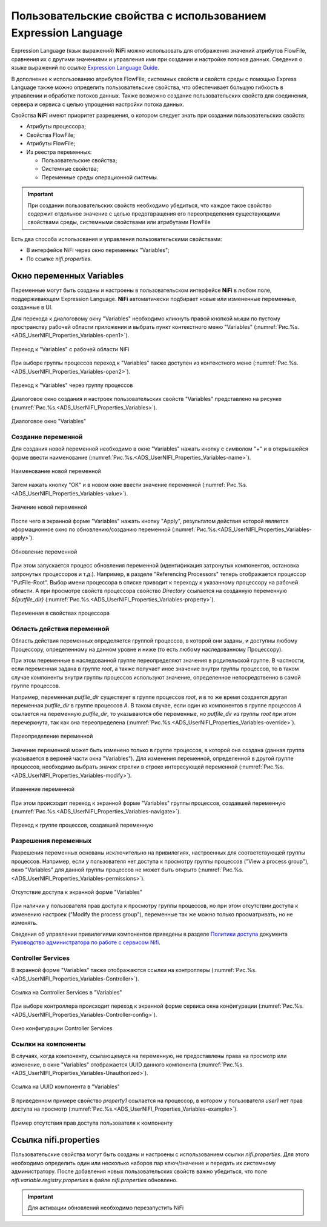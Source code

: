 Пользовательские свойства с использованием Expression Language
================================================================


Expression Language (язык выражений) **NiFi** можно использовать для отображения значений атрибутов FlowFile, сравнения их с другими значениями и управления ими при создании и настройке потоков данных. Сведения о языке выражений по ссылке `Expression Language Guide <https://nifi.apache.org/docs/nifi-docs/html/expression-language-guide.html>`_.

В дополнение к использованию атрибутов FlowFile, системных свойств и свойств среды с помощью Express Language также можно определить пользовательские свойства, что обеспечивает большую гибкость в управлении и обработке потоков данных. Также возможно создание пользовательских свойств для соединения, сервера и сервиса с целью упрощения настройки потока данных.

Свойства **NiFi** имеют приоритет разрешения, о котором следует знать при создании пользовательских свойств:

+ Атрибуты процессора;
+ Свойства FlowFile;
+ Атрибуты FlowFile;
+ Из реестра переменных:

  + Пользовательские свойства;
  + Системные свойства;
  + Переменные среды операционной системы.

.. important:: При создании пользовательских свойств необходимо убедиться, что каждое такое свойство содержит отдельное значение с целью предотвращения его переопределения существующими свойствами среды, системными свойствами или атрибутами FlowFile

Есть два способа использования и управления пользовательскими свойствами:

+ В интерфейсе NiFi через окно переменных "Variables";
+ По ссылке *nifi.properties*.


Окно переменных Variables
--------------------------

Переменные могут быть созданы и настроены в пользовательском интерфейсе **NiFi** в любом поле, поддерживающем Expression Language. **NiFi** автоматически подбирает новые или измененные переменные, созданные в UI.

Для перехода к диалоговому окну "Variables" необходимо кликнуть правой кнопкой мыши по пустому пространству рабочей области приложения и выбрать пункт контекстного меню "Variables" (:numref:`Рис.%s.<ADS_UserNIFI_Properties_Variables-open1>`).


.. _ADS_UserNIFI_Properties_Variables-open1:

.. figure:: ../../imgs/ADS_UserNIFI_Properties_Variables-open1.png
   :align: center

   Переход к "Variables" с рабочей области NiFi


При выборе группы процессов переход к "Variables" также доступен из контекстного меню (:numref:`Рис.%s.<ADS_UserNIFI_Properties_Variables-open2>`).


.. _ADS_UserNIFI_Properties_Variables-open2:

.. figure:: ../../imgs/ADS_UserNIFI_Properties_Variables-open2.png
   :align: center

   Переход к "Variables" через группу процессов


Диалоговое окно создания и настроек пользовательских свойств "Variables" представлено на рисунке (:numref:`Рис.%s.<ADS_UserNIFI_Properties_Variables>`).


.. _ADS_UserNIFI_Properties_Variables:

.. figure:: ../../imgs/ADS_UserNIFI_Properties_Variables.png
   :align: center

   Диалоговое окно "Variables"


Создание переменной
^^^^^^^^^^^^^^^^^^^^^^

Для создания новой переменной необходимо в окне "Variables" нажать кнопку с символом "+" и в открывшейся форме ввести наименование (:numref:`Рис.%s.<ADS_UserNIFI_Properties_Variables-name>`).


.. _ADS_UserNIFI_Properties_Variables-name:

.. figure:: ../../imgs/ADS_UserNIFI_Properties_Variables-name.png
   :align: center

   Наименование новой переменной


Затем нажать кнопку "OK" и в новом окне ввести значение переменной (:numref:`Рис.%s.<ADS_UserNIFI_Properties_Variables-value>`).


.. _ADS_UserNIFI_Properties_Variables-value:

.. figure:: ../../imgs/ADS_UserNIFI_Properties_Variables-value.png
   :align: center

   Значение новой переменной


После чего в экранной форме "Variables" нажать кнопку "Apply", результатом действия которой является иформационное окно по обновлению/созданию переменной (:numref:`Рис.%s.<ADS_UserNIFI_Properties_Variables-apply>`).


.. _ADS_UserNIFI_Properties_Variables-apply:

.. figure:: ../../imgs/ADS_UserNIFI_Properties_Variables-apply.png
   :align: center

   Обновление переменной


При этом запускается процесс обновления переменной (идентификация затронутых компонентов, остановка затронутых процессоров и т.д.). Например, в разделе "Referencing Processors" теперь отображается процессор "PutFile-Root". Выбор имени процессора в списке приводит к переходу к указанному процессору на рабочей области. А при просмотре свойств процессора свойство *Directory* ссылается на созданную переменную *${putfile_dir}* (:numref:`Рис.%s.<ADS_UserNIFI_Properties_Variables-property>`).


.. _ADS_UserNIFI_Properties_Variables-property:

.. figure:: ../../imgs/ADS_UserNIFI_Properties_Variables-property.png
   :align: center

   Переменная в свойствах процессора



Область действия переменной
^^^^^^^^^^^^^^^^^^^^^^^^^^^^^

Область действия переменных определяется группой процессов, в которой они заданы, и доступны любому Процессору, определенному на данном уровне и ниже (то есть любому наследованному Процессору).

При этом переменные в наследованной группе переопределяют значения в родительской группе. В частности, если переменная задана в группе *root*, а также получает иное значение внутри группы процессов, то в таком случае компоненты внутри группы процессов используют значение, определенное непосредственно в самой группе процессов.

Например, переменная *putfile_dir* существует в группе процессов *root*, и в то же время создается другая переменная *putfile_dir* в группе процессов *A*. В таком случае, если один из компонентов в группе процессов *A* ссылается на переменную *putfile_dir*, то указываются обе переменные, но *putfile_dir* из группы *root* при этом перечеркнута, так как она переопределена (:numref:`Рис.%s.<ADS_UserNIFI_Properties_Variables-override>`).


.. _ADS_UserNIFI_Properties_Variables-override:

.. figure:: ../../imgs/ADS_UserNIFI_Properties_Variables-override.png
   :align: center

   Переопределение переменной


Значение переменной может быть изменено только в группе процессов, в которой она создана (данная группа указывается в верхней части окна "Variables"). Для изменения переменной, определенной в другой группе процессов, необходимо выбрать значок стрелки в строке интересующей переменной (:numref:`Рис.%s.<ADS_UserNIFI_Properties_Variables-modify>`).


.. _ADS_UserNIFI_Properties_Variables-modify:

.. figure:: ../../imgs/ADS_UserNIFI_Properties_Variables-modify.png
   :align: center

   Изменение переменной


При этом происходит переход к экранной форме "Variables" группы процессов, создавшей переменную (:numref:`Рис.%s.<ADS_UserNIFI_Properties_Variables-navigate>`).


.. _ADS_UserNIFI_Properties_Variables-navigate:

.. figure:: ../../imgs/ADS_UserNIFI_Properties_Variables-navigate.png
   :align: center

   Переход к группе процессов, создавшей переменную



Разрешения переменных
^^^^^^^^^^^^^^^^^^^^^^^

Разрешения переменных основаны исключительно на привилегиях, настроенных для соответствующей группы процессов. Например, если у пользователя нет доступа к просмотру группы процессов ("View a process group"), окно "Variables" для данной группы процессов не может быть открыто (:numref:`Рис.%s.<ADS_UserNIFI_Properties_Variables-permissions>`).


.. _ADS_UserNIFI_Properties_Variables-permissions:

.. figure:: ../../imgs/ADS_UserNIFI_Properties_Variables-permissions.png
   :align: center

   Отсутствие доступа к экранной форме "Variables"


При наличии у пользователя прав доступа к просмотру группы процессов, но при этом отсутствии доступа к изменению настроек ("Modify the process group"), переменные так же можно только просматривать, но не изменять. 

Сведения об управлении привилегиями компонентов приведены в разделе `Политики доступа <https://docs.arenadata.io/ads/AdminNIFI/Policies.html#id3>`_ документа `Руководство администратора по работе с сервисом Nifi <https://docs.arenadata.io/ads/AdminNIFI/index.html>`_.



Controller Services
^^^^^^^^^^^^^^^^^^^^^

В экранной форме "Variables" также отображаются ссылки на контроллеры (:numref:`Рис.%s.<ADS_UserNIFI_Properties_Variables-Controller>`).


.. _ADS_UserNIFI_Properties_Variables-Controller:

.. figure:: ../../imgs/ADS_UserNIFI_Properties_Variables-Controller.png
   :align: center

   Ссылка на Controller Services в "Variables"


При выборе контроллера происходит переход к экранной форме сервиса окна конфигурации (:numref:`Рис.%s.<ADS_UserNIFI_Properties_Variables-Controller-config>`).


.. _ADS_UserNIFI_Properties_Variables-Controller-config:

.. figure:: ../../imgs/ADS_UserNIFI_Properties_Variables-Controller-config.png
   :align: center

   Окно конфигурации Controller Services


Ссылки на компоненты
^^^^^^^^^^^^^^^^^^^^^

В случаях, когда компоненту, ссылающемуся на переменную, не предоставлены права на просмотр или изменение, в окне "Variables" отображается UUID данного компонента (:numref:`Рис.%s.<ADS_UserNIFI_Properties_Variables-Unauthorized>`).


.. _ADS_UserNIFI_Properties_Variables-Unauthorized:

.. figure:: ../../imgs/ADS_UserNIFI_Properties_Variables-Unauthorized.png
   :align: center

   Ссылка на UUID компонента в "Variables"


В приведенном примере свойство *property1* ссылается на процессор, в котором у пользователя *user1* нет прав доступа на просмотр (:numref:`Рис.%s.<ADS_UserNIFI_Properties_Variables-example>`).


.. _ADS_UserNIFI_Properties_Variables-example:

.. figure:: ../../imgs/ADS_UserNIFI_Properties_Variables-example.png
   :align: center

   Пример отсутствия прав доступа пользователя к компоненту


Ссылка nifi.properties
------------------------

Пользовательские свойства могут быть созданы и настроены с использованием ссылки *nifi.properties*. Для этого необходимо определить один или несколько наборов пар ключ/значение и передать их системному администратору. После добавления новых пользовательских свойств важно убедиться, что поле *nifi.variable.registry.properties* в файле *nifi.properties* обновлено.

.. important:: Для активации обновлений необходимо перезапустить NiFi 

